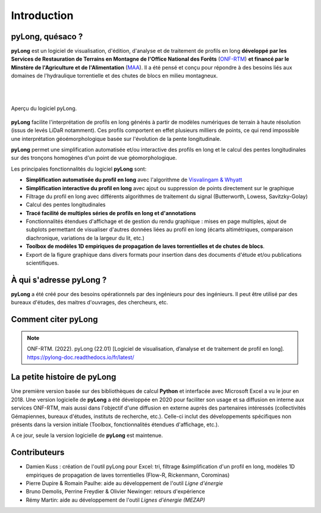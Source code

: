 Introduction
************

pyLong, quésaco ?
=================

**pyLong** est un logiciel de visualisation, d'édition, d'analyse et de traitement de profils en long **développé par les Services de Restauration de Terrains en Montagne de l'Office National des Forêts** (`ONF-RTM`_) **et financé par le Minstère de l'Agriculture et de l'Alimentation** (`MAA`_). Il a été pensé et conçu pour répondre à des besoins liés aux domaines de l'hydraulique torrentielle et des chutes de blocs en milieu montagneux. 

|

.. image:: ./icones/onf_maa_rtm.png
   :align: center
   :scale: 10%
   
|

.. _`ONF-RTM`: https://www.onf.fr/
.. _`MAA`: https://agriculture.gouv.fr/

.. figure:: ./captures/apercu.png
   :align: center
   :scale: 25%
   
   Aperçu du logiciel pyLong.
   
**pyLong** facilite l'interprétation de profils en long générés à partir de modèles numériques de terrain à haute résolution (issus de levés LiDaR notamment). Ces profils comportent en effet plusieurs milliers de points, ce qui rend impossible une interprétation géoémorphologique basée sur l'évolution de la pente longitudinale. 

**pyLong** permet une simplification automatisée et/ou interactive des profils en long et le calcul des pentes longitudinales sur des tronçons homogènes d'un point de vue géomorphologique. 

Les principales fonctionnalités du logiciel **pyLong** sont:

- **Simplification automatisée du profil en long** avec l'algorithme de `Visvalingam & Whyatt`_
- **Simplification interactive du profil en long** avec ajout ou suppression de points directement sur le graphique
- Filtrage du profil en long avec différents algorithmes de traitement du signal (Butterworth, Lowess, Savitzky-Golay)
- Calcul des pentes longitudinales
- **Tracé facilité de multiples séries de profils en long et d'annotations**
- Fonctionnalités étendues d'affichage et de gestion du rendu graphique : mises en page multiples, ajout de subplots permettant de visualiser d'autres données liées au profil en long (écarts altimétriques, comparaison diachronique, variations de la largeur du lit, etc.)
- **Toolbox de modèles 1D empiriques de propagation de laves torrentielles et de chutes de blocs**. 
- Export de la figure graphique dans divers formats pour insertion dans des documents d'étude et/ou publications scientifiques.
   
.. _`Visvalingam & Whyatt`: https://en.wikipedia.org/wiki/Visvalingam%E2%80%93Whyatt_algorithm
   

À qui s'adresse pyLong ?
========================

**pyLong** a été créé pour des besoins opérationnels par des ingénieurs pour des ingénieurs. Il peut être utilisé par des bureaux d'études, des maitres d'ouvrages, des chercheurs, etc.

Comment citer pyLong
====================

.. note::
   ONF-RTM. (2022). pyLong (22.01) [Logiciel de visualisation, d’analyse et de traitement de profil en long]. https://pylong-doc.readthedocs.io/fr/latest/
   
La petite histoire de pyLong
============================

Une première version basée sur des bibliothèques de calcul **Python** et interfacée avec Microsoft Excel a vu le jour en 2018. Une version logicielle de **pyLong** a été développée en 2020 pour faciliter son usage et sa diffusion en interne aux services ONF-RTM, mais aussi dans l'objectif d'une diffusion en externe auprès des partenaires intéressés (collectivités Gémapiennes, bureaux d'études, instituts de recherche, etc.). Celle-ci inclut des développements spécifiques non présents dans la version initiale (Toolbox, fonctionnalités étendues d'affichage, etc.).

A ce jour, seule la version logicielle de **pyLong** est maintenue.

Contributeurs
=============

- Damien Kuss : création de l'outil pyLong pour Excel: tri, filtrage &simplification d'un profil en long, modèles 1D empiriques de propagation de laves torrentielles (Flow-R, Rickenmann, Corominas)
- Pierre Dupire & Romain Paulhe: aide au développement de l'outil *Ligne d'énergie*
- Bruno Demolis, Perrine Freydier & Olivier Newinger: retours d'expérience
- Rémy Martin: aide au développement de l'outil *Lignes d'énergie (MEZAP)*
